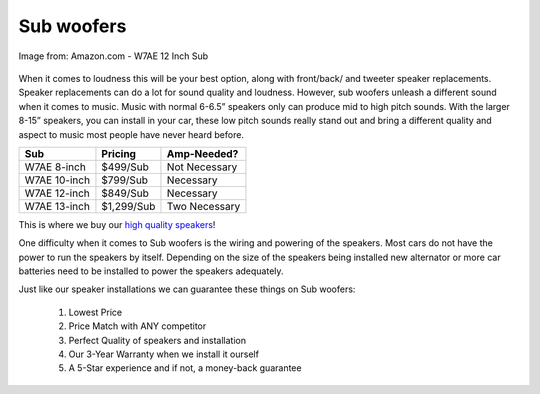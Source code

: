 Sub woofers
===========

.. figure:: subs.jpg
   :width: 200px
   :align: center
   :alt: alternate text
   :figclass: align-center

   Image from: Amazon.com - W7AE 12 Inch Sub

When it comes to loudness this will be your best option, along with front/back/
and tweeter speaker replacements.  Speaker replacements can do a lot for sound 
quality and loudness.  However, sub woofers unleash a different sound when it 
comes to music.  Music with normal 6-6.5” speakers only can produce mid to high 
pitch sounds. With the larger 8-15” speakers, you can install in your car, these 
low pitch sounds really stand out and bring a different quality and aspect to 
music most people have never heard before.

============  ==========  =============
Sub           Pricing     Amp-Needed?
============  ==========  =============
W7AE 8-inch   $499/Sub    Not Necessary
W7AE 10-inch  $799/Sub    Necessary
W7AE 12-inch  $849/Sub    Necessary
W7AE 13-inch  $1,299/Sub  Two Necessary
============  ==========  =============

This is where we buy our `high quality speakers`_!

.. _high quality speakers: http://www.jlaudio.com/car-audio-subwoofer-drivers-w7ae

One difficulty when it comes to Sub woofers is the wiring and powering of the 
speakers.  Most cars do not have the power to run the speakers by itself.  
Depending on the size of the speakers being installed new alternator or more car
batteries need to be installed to power the speakers adequately.  

Just like our speaker installations we can guarantee these things on Sub woofers:

   1. Lowest Price
   2. Price Match with ANY competitor
   3. Perfect Quality of speakers and installation
   4. Our 3-Year Warranty when we install it ourself
   5. A 5-Star experience and if not, a money-back guarantee
